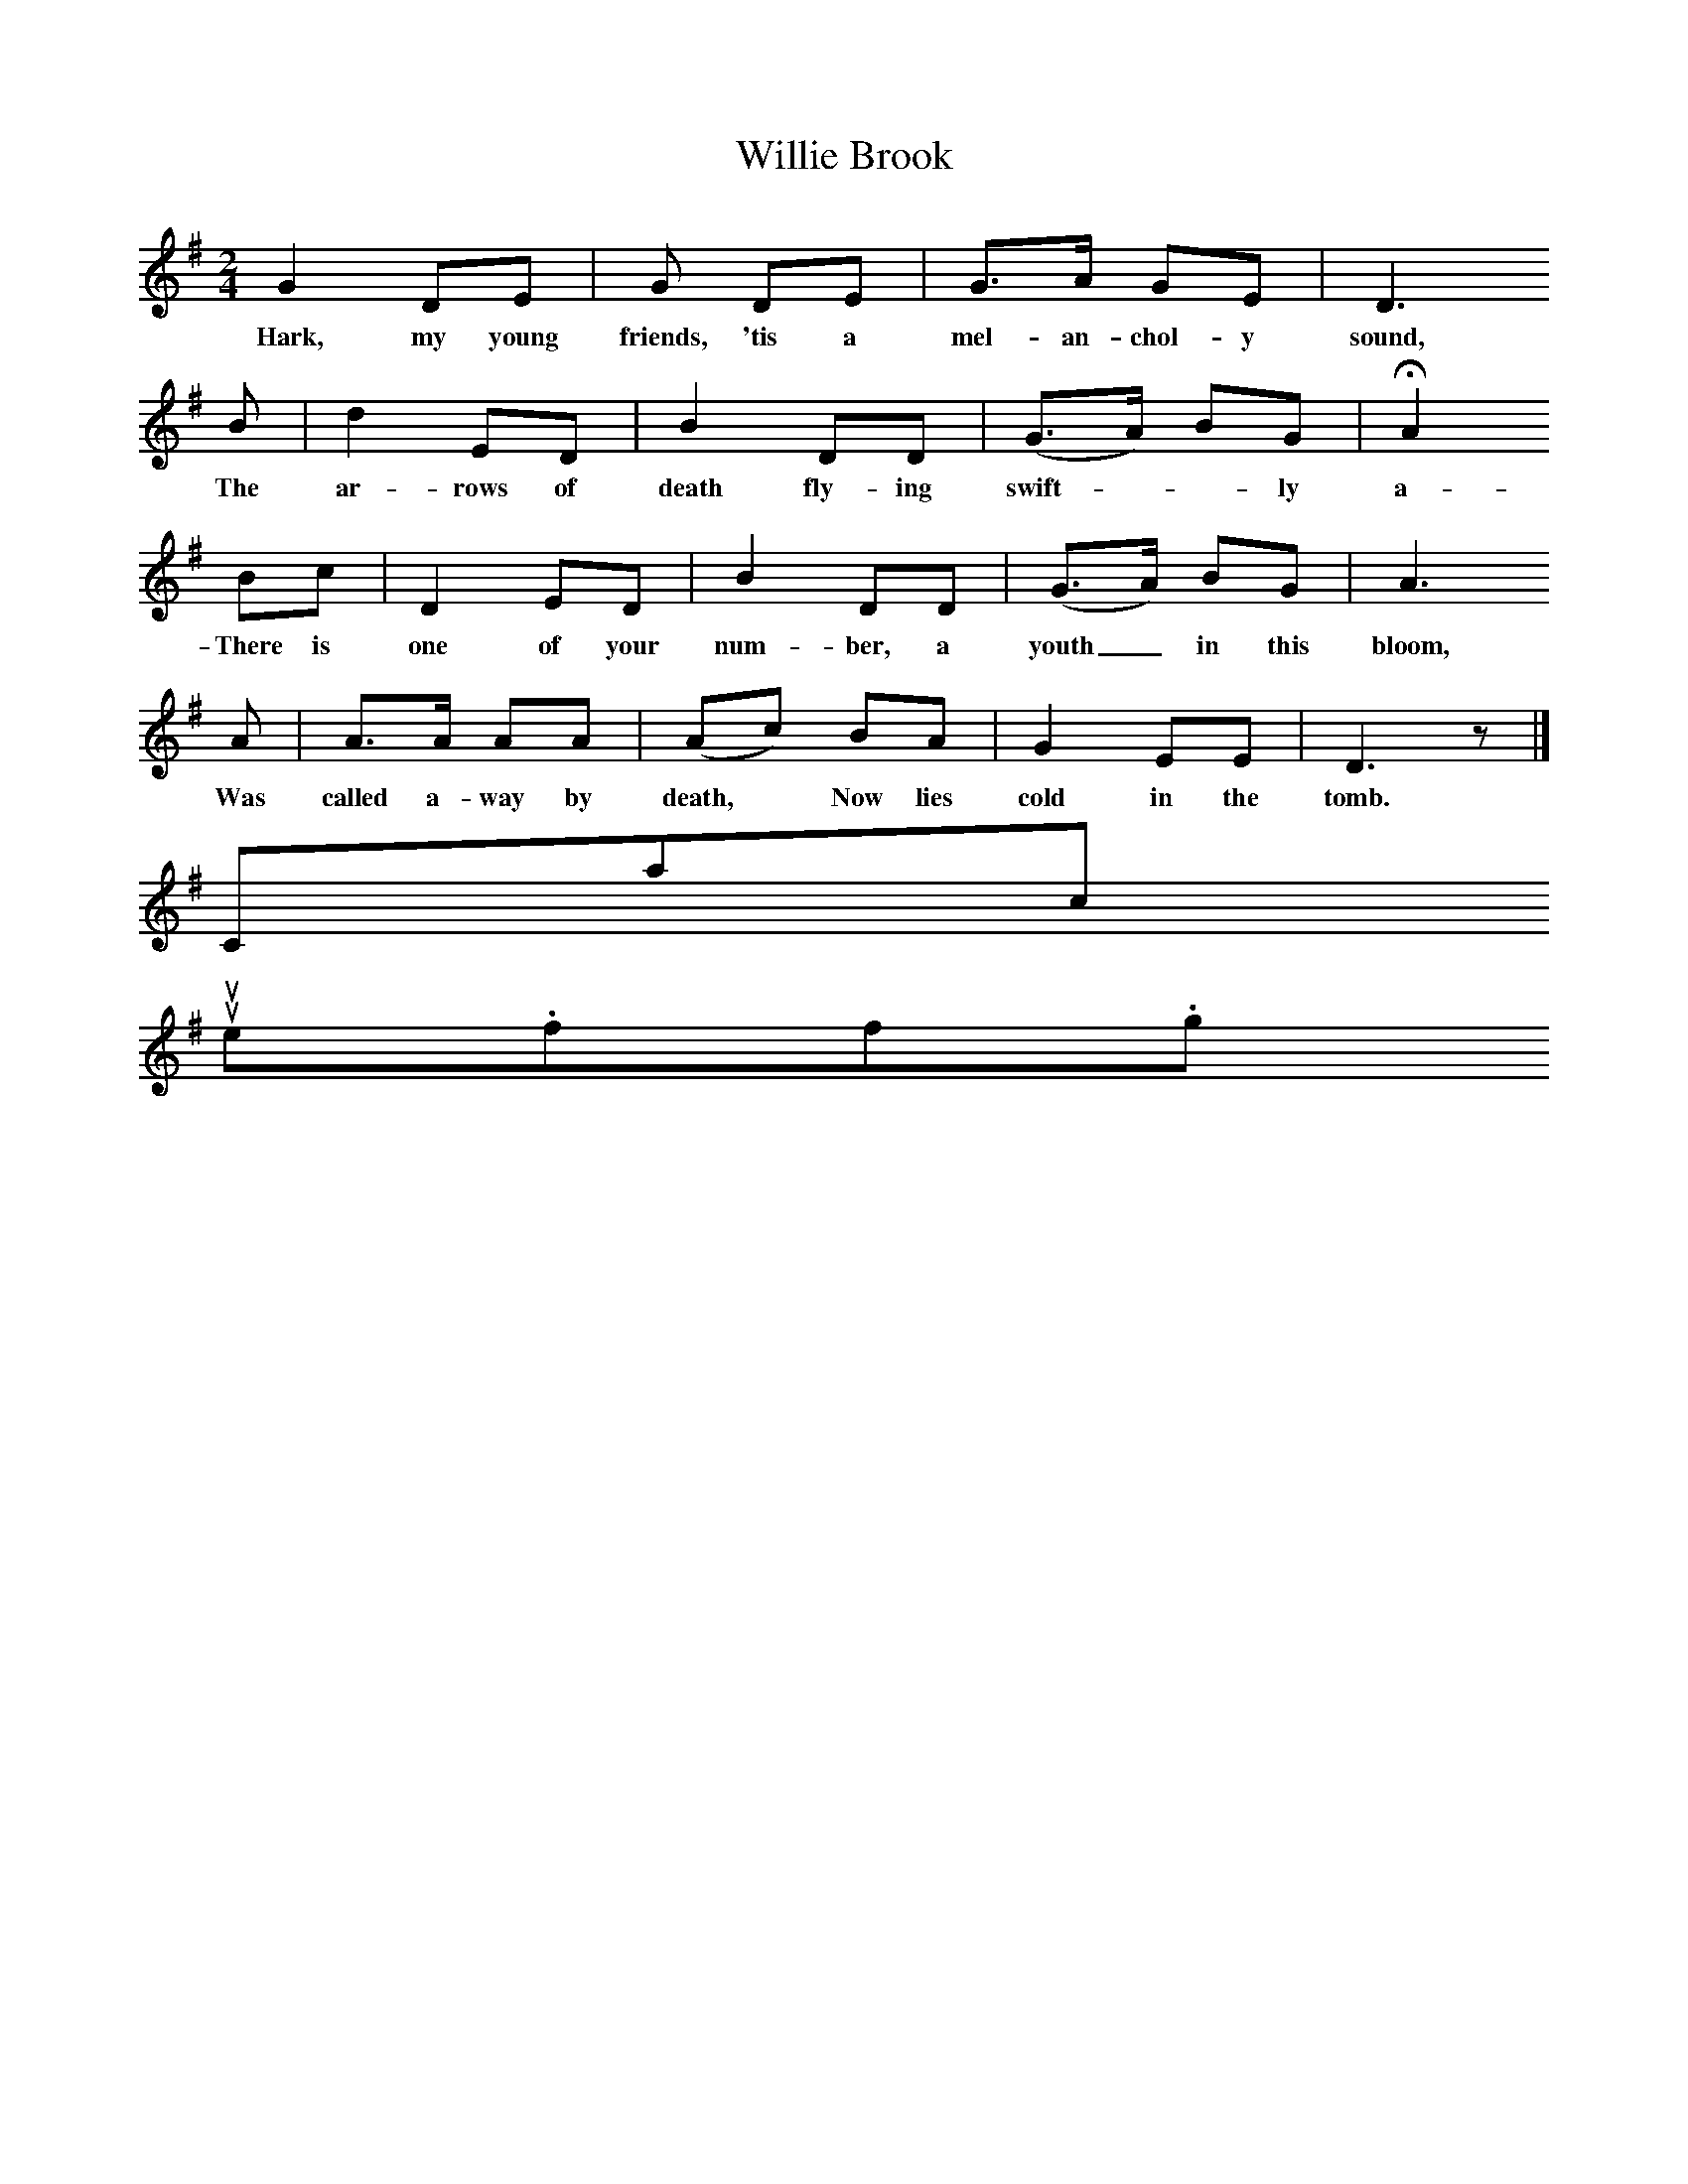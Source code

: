 X:1
T:Willie Brook
B:Ruth Ann Musick, "Ballads and Songs from West Virginia," The Journal of American Folklore, Vol. 70, No. 278 (Oct.-Dec., 1957), 336-357.
F:/songs
M:2/4
L:1/8
K:G
G2 DE |G DE | G3/A/ GE| D3
w:Hark, my young friends, 'tis a mel-an-chol-y sound,
B | d2 ED | B2 DD | (G3/A/) BG | HA2
w: The ar-rows of death fly-ing swift*-ly a-round;
Bc | D2 ED | B2 DD | (G3/A/) BG | A3
w:There is one of your num-ber, a youth_ in this bloom,
A | A3/A/ AA |(Ac) BA | G2 EE | D3 z |]
w:Was called a-way by death,* Now lies cold in the tomb.
Contact us
suse.folkinfo.org
